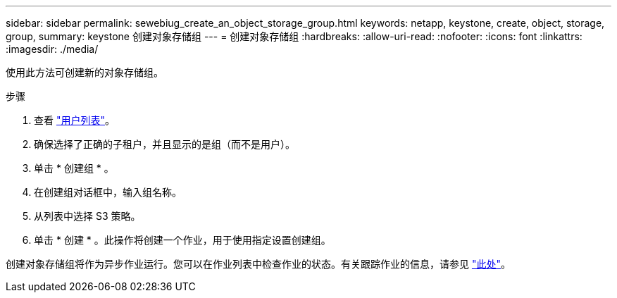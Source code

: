 ---
sidebar: sidebar 
permalink: sewebiug_create_an_object_storage_group.html 
keywords: netapp, keystone, create, object, storage, group, 
summary: keystone 创建对象存储组 
---
= 创建对象存储组
:hardbreaks:
:allow-uri-read: 
:nofooter: 
:icons: font
:linkattrs: 
:imagesdir: ./media/


[role="lead"]
使用此方法可创建新的对象存储组。

.步骤
. 查看 link:sewebiug_view_a_list_of_users.html#view-a-list-of-users["用户列表"]。
. 确保选择了正确的子租户，并且显示的是组（而不是用户）。
. 单击 * 创建组 * 。
. 在创建组对话框中，输入组名称。
. 从列表中选择 S3 策略。
. 单击 * 创建 * 。此操作将创建一个作业，用于使用指定设置创建组。


创建对象存储组将作为异步作业运行。您可以在作业列表中检查作业的状态。有关跟踪作业的信息，请参见 link:https://docs.netapp.com/us-en/keystone/sewebiug_netapp_service_engine_web_interface_overview.html#jobs-and-job-status-indicator["此处"]。
